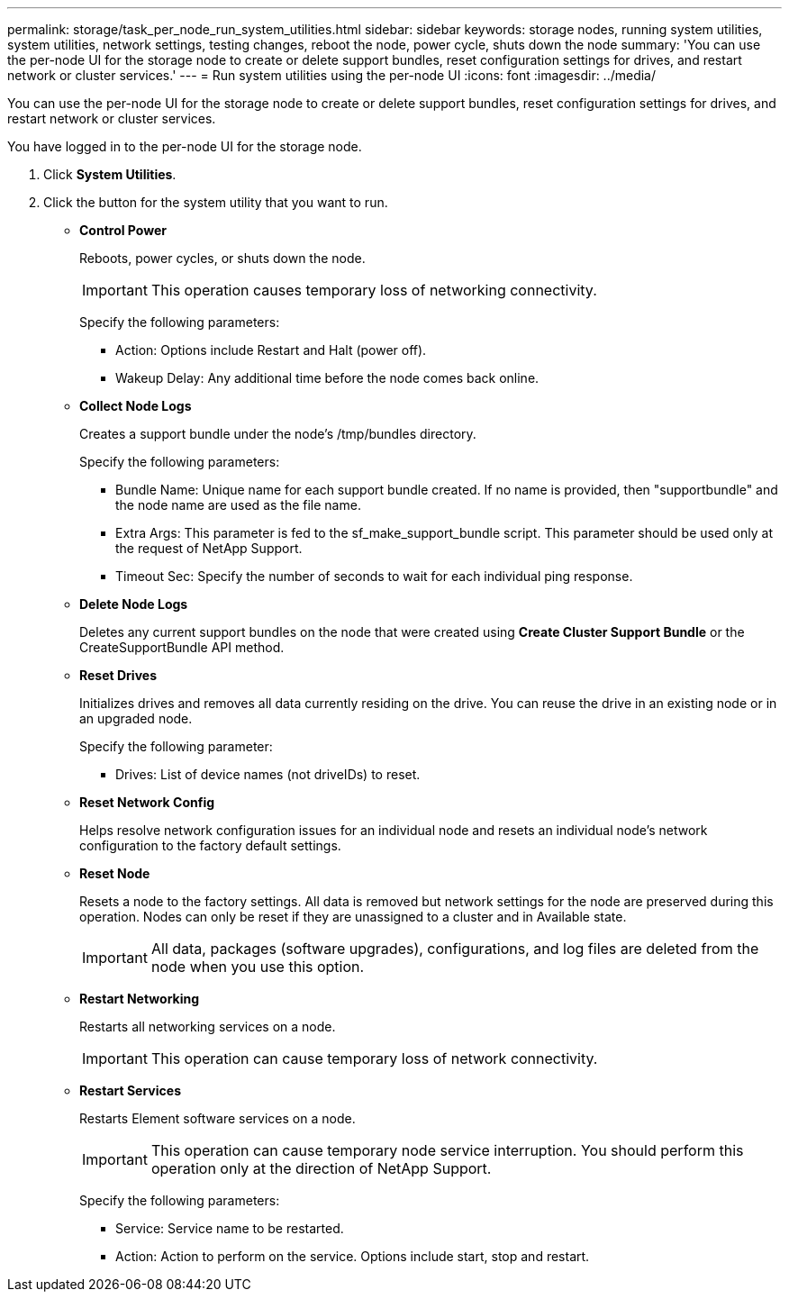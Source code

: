 ---
permalink: storage/task_per_node_run_system_utilities.html
sidebar: sidebar
keywords: storage nodes, running system utilities, system utilities, network settings, testing changes, reboot the node, power cycle, shuts down the node
summary: 'You can use the per-node UI for the storage node to create or delete support bundles, reset configuration settings for drives, and restart network or cluster services.'
---
= Run system utilities using the per-node UI
:icons: font
:imagesdir: ../media/

[.lead]
You can use the per-node UI for the storage node to create or delete support bundles, reset configuration settings for drives, and restart network or cluster services.

You have logged in to the per-node UI for the storage node.

. Click *System Utilities*.
. Click the button for the system utility that you want to run.
 ** *Control Power*
+
Reboots, power cycles, or shuts down the node.
+
IMPORTANT: This operation causes temporary loss of networking connectivity.
+
Specify the following parameters:

  *** Action: Options include Restart and Halt (power off).
  *** Wakeup Delay: Any additional time before the node comes back online.

 ** *Collect Node Logs*
+
Creates a support bundle under the node's /tmp/bundles directory.
+
Specify the following parameters:

  *** Bundle Name: Unique name for each support bundle created. If no name is provided, then "supportbundle" and the node name are used as the file name.
  *** Extra Args: This parameter is fed to the sf_make_support_bundle script. This parameter should be used only at the request of NetApp Support.
  *** Timeout Sec: Specify the number of seconds to wait for each individual ping response.

 ** *Delete Node Logs*
+
Deletes any current support bundles on the node that were created using *Create Cluster Support Bundle* or the CreateSupportBundle API method.

 ** *Reset Drives*
+
Initializes drives and removes all data currently residing on the drive. You can reuse the drive in an existing node or in an upgraded node.
+
Specify the following parameter:

  *** Drives: List of device names (not driveIDs) to reset.

 ** *Reset Network Config*
+
Helps resolve network configuration issues for an individual node and resets an individual node's network configuration to the factory default settings.

 ** *Reset Node*
+
Resets a node to the factory settings. All data is removed but network settings for the node are preserved during this operation. Nodes can only be reset if they are unassigned to a cluster and in Available state.
+
IMPORTANT: All data, packages (software upgrades), configurations, and log files are deleted from the node when you use this option.

 ** *Restart Networking*
+
Restarts all networking services on a node.
+
IMPORTANT: This operation can cause temporary loss of network connectivity.

 ** *Restart Services*
+
Restarts Element software services on a node.
+
IMPORTANT: This operation can cause temporary node service interruption. You should perform this operation only at the direction of NetApp Support.
+
Specify the following parameters:

  *** Service: Service name to be restarted.
  *** Action: Action to perform on the service. Options include start, stop and restart.
